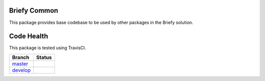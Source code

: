 Briefy Common
=============

This package provides base codebase to be used by other packages in the Briefy solution.


Code Health
============

This package is tested using TravisCI.

============ ======================================================================================================================== 
Branch       Status
============ ========================================================================================================================
`master`_     .. image:: https://travis-ci.com/BriefyHQ/briefy.common.svg?token=APuRM8itTuPw15pKpJWp&branch=master
                 :target: https://travis-ci.com/BriefyHQ/briefy.common

`develop`_    .. image:: https://travis-ci.com/BriefyHQ/briefy.common.svg?token=APuRM8itTuPw15pKpJWp&branch=develop
                 :target: https://travis-ci.com/BriefyHQ/briefy.common
============ ========================================================================================================================



.. _`master`: https://github.com/BriefyHQ/briefy.common/tree/master
.. _`develop`: https://github.com/BriefyHQ/briefy.common/tree/develop
